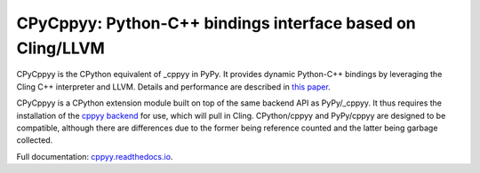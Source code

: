 .. -*- mode: rst -*-

CPyCppyy: Python-C++ bindings interface based on Cling/LLVM
===========================================================

CPyCppyy is the CPython equivalent of _cppyy in PyPy.
It provides dynamic Python-C++ bindings by leveraging the Cling C++
interpreter and LLVM.
Details and performance are described in
`this paper <http://conferences.computer.org/pyhpc/2016/papers/5220a027.pdf>`_.

CPyCppyy is a CPython extension module built on top of the same backend API
as PyPy/_cppyy.
It thus requires the installation of the
`cppyy backend <https://pypi.python.org/pypi/cppyy-backend/>`_
for use, which will pull in Cling.
CPython/cppyy and PyPy/cppyy are designed to be compatible, although there
are differences due to the former being reference counted and the latter
being garbage collected.

Full documentation: `cppyy.readthedocs.io <http://cppyy.readthedocs.io/>`_.
